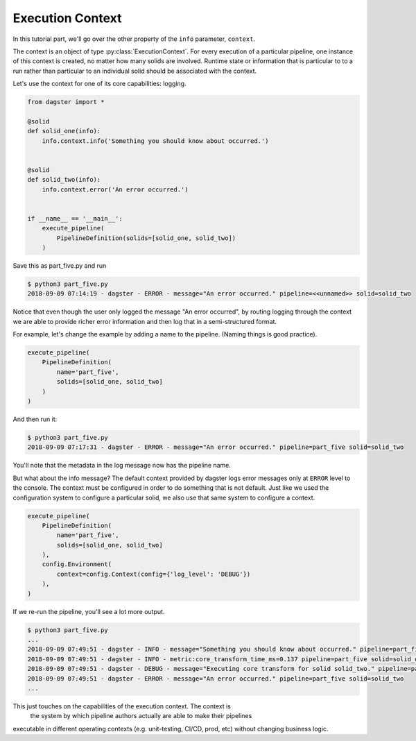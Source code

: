 Execution Context
-----------------

In this tutorial part, we'll go over the other property of the ``info`` parameter,
``context``.

The context is an object of type :py:class:`ExecutionContext`. For every execution
of a particular pipeline, one instance of this context is created, no matter how
many solids are involved. Runtime state or information that is particular to
to a run rather than particular to an individual solid should be associated with
the context.

Let's use the context for one of its core capabilities: logging.

.. code-block:: python

    from dagster import *

    @solid
    def solid_one(info):
        info.context.info('Something you should know about occurred.')


    @solid
    def solid_two(info):
        info.context.error('An error occurred.')


    if __name__ == '__main__':
        execute_pipeline(
            PipelineDefinition(solids=[solid_one, solid_two])
        )


Save this as part_five.py and run

.. code-block:: sh

    $ python3 part_five.py
    2018-09-09 07:14:19 - dagster - ERROR - message="An error occurred." pipeline=<<unnamed>> solid=solid_two

Notice that even though the user only logged the message "An error occurred", by 
routing logging through the context we are able to provide richer error information and then
log that in a semi-structured format.

For example, let's change the example by adding a name to the pipeline. (Naming things is good practice).

.. code-block:: python

    execute_pipeline(
        PipelineDefinition(
            name='part_five',
            solids=[solid_one, solid_two]
        )
    )

And then run it:

.. code-block:: sh

    $ python3 part_five.py
    2018-09-09 07:17:31 - dagster - ERROR - message="An error occurred." pipeline=part_five solid=solid_two

You'll note that the metadata in the log message now has the pipeline name.

But what about the info message? The default context provided by dagster logs error messages only at 
``ERROR`` level to the console. The context must be configured in order to do something that is
not default. Just like we used the configuration system to configure a particular solid, we also
use that same system to configure a context.


.. code-block:: python

    execute_pipeline(
        PipelineDefinition(
            name='part_five',
            solids=[solid_one, solid_two]
        ),
        config.Environment(
            context=config.Context(config={'log_level': 'DEBUG'})
        ),
    )

If we re-run the pipeline, you'll see a lot more output.

.. code-block:: sh

    $ python3 part_five.py
    ...
    2018-09-09 07:49:51 - dagster - INFO - message="Something you should know about occurred." pipeline=part_five solid=solid_one
    2018-09-09 07:49:51 - dagster - INFO - metric:core_transform_time_ms=0.137 pipeline=part_five solid=solid_one
    2018-09-09 07:49:51 - dagster - DEBUG - message="Executing core transform for solid solid_two." pipeline=part_five solid=solid_two
    2018-09-09 07:49:51 - dagster - ERROR - message="An error occurred." pipeline=part_five solid=solid_two
    ...

This just touches on the capabilities of the execution context. The context is
 the system by which pipeline authors actually are able to make their pipelines
executable in different operating contexts (e.g. unit-testing, CI/CD, prod, etc) without
changing business logic.
